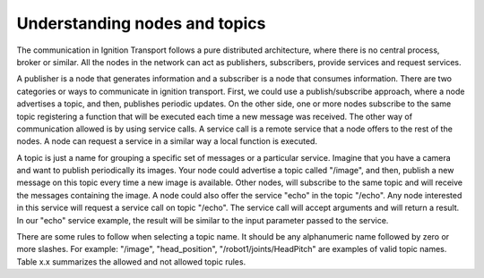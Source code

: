 ==============================
Understanding nodes and topics
==============================

The communication in Ignition Transport follows a pure distributed architecture,
where there is no central process, broker or similar. All the nodes in the
network can act as publishers, subscribers, provide services and request
services.

A publisher is a node that generates information and a subscriber is a node that
consumes information. There are two categories or ways to communicate in
ignition transport. First, we could use a publish/subscribe approach, where a
node advertises a topic, and then, publishes periodic updates. On the other
side, one or more nodes subscribe to the same topic registering a function that
will be executed each time a new message was received. The other way of
communication allowed is by using service calls. A service call is a remote
service that a node offers to the rest of the nodes. A node can request a
service in a similar way a local function is executed.

A topic is just a name for grouping a specific set of messages or a particular
service. Imagine that you have a camera and want to publish periodically its
images. Your node could advertise a topic called "/image", and then, publish a
new message on this topic every time a new image is available. Other nodes, will subscribe to the same topic and will receive the messages containing the image.
A node could also offer the service "echo" in the topic "/echo". Any node
interested in this service will request a service call on topic "/echo". The
service call will accept arguments and will return a result. In our "echo"
service example, the result will be similar to the input parameter passed to the
service.

There are some rules to follow when selecting a topic name. It should be any
alphanumeric name followed by zero or more slashes. For example: "/image", "head_position", "/robot1/joints/HeadPitch" are examples of valid topic names.
Table x.x summarizes the allowed and not allowed topic rules.

